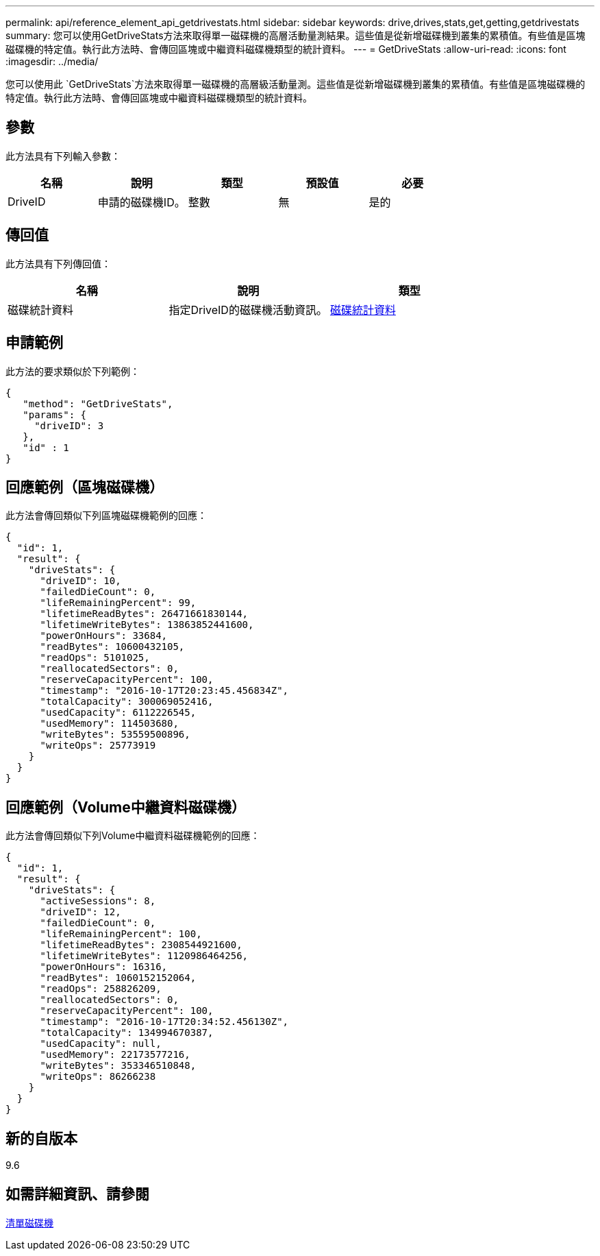 ---
permalink: api/reference_element_api_getdrivestats.html 
sidebar: sidebar 
keywords: drive,drives,stats,get,getting,getdrivestats 
summary: 您可以使用GetDriveStats方法來取得單一磁碟機的高層活動量測結果。這些值是從新增磁碟機到叢集的累積值。有些值是區塊磁碟機的特定值。執行此方法時、會傳回區塊或中繼資料磁碟機類型的統計資料。 
---
= GetDriveStats
:allow-uri-read: 
:icons: font
:imagesdir: ../media/


[role="lead"]
您可以使用此 `GetDriveStats`方法來取得單一磁碟機的高層級活動量測。這些值是從新增磁碟機到叢集的累積值。有些值是區塊磁碟機的特定值。執行此方法時、會傳回區塊或中繼資料磁碟機類型的統計資料。



== 參數

此方法具有下列輸入參數：

|===
| 名稱 | 說明 | 類型 | 預設值 | 必要 


 a| 
DriveID
 a| 
申請的磁碟機ID。
 a| 
整數
 a| 
無
 a| 
是的

|===


== 傳回值

此方法具有下列傳回值：

|===
| 名稱 | 說明 | 類型 


 a| 
磁碟統計資料
 a| 
指定DriveID的磁碟機活動資訊。
 a| 
xref:reference_element_api_drivestats.adoc[磁碟統計資料]

|===


== 申請範例

此方法的要求類似於下列範例：

[listing]
----
{
   "method": "GetDriveStats",
   "params": {
     "driveID": 3
   },
   "id" : 1
}
----


== 回應範例（區塊磁碟機）

此方法會傳回類似下列區塊磁碟機範例的回應：

[listing]
----
{
  "id": 1,
  "result": {
    "driveStats": {
      "driveID": 10,
      "failedDieCount": 0,
      "lifeRemainingPercent": 99,
      "lifetimeReadBytes": 26471661830144,
      "lifetimeWriteBytes": 13863852441600,
      "powerOnHours": 33684,
      "readBytes": 10600432105,
      "readOps": 5101025,
      "reallocatedSectors": 0,
      "reserveCapacityPercent": 100,
      "timestamp": "2016-10-17T20:23:45.456834Z",
      "totalCapacity": 300069052416,
      "usedCapacity": 6112226545,
      "usedMemory": 114503680,
      "writeBytes": 53559500896,
      "writeOps": 25773919
    }
  }
}
----


== 回應範例（Volume中繼資料磁碟機）

此方法會傳回類似下列Volume中繼資料磁碟機範例的回應：

[listing]
----
{
  "id": 1,
  "result": {
    "driveStats": {
      "activeSessions": 8,
      "driveID": 12,
      "failedDieCount": 0,
      "lifeRemainingPercent": 100,
      "lifetimeReadBytes": 2308544921600,
      "lifetimeWriteBytes": 1120986464256,
      "powerOnHours": 16316,
      "readBytes": 1060152152064,
      "readOps": 258826209,
      "reallocatedSectors": 0,
      "reserveCapacityPercent": 100,
      "timestamp": "2016-10-17T20:34:52.456130Z",
      "totalCapacity": 134994670387,
      "usedCapacity": null,
      "usedMemory": 22173577216,
      "writeBytes": 353346510848,
      "writeOps": 86266238
    }
  }
}
----


== 新的自版本

9.6



== 如需詳細資訊、請參閱

xref:reference_element_api_listdrives.adoc[清單磁碟機]
